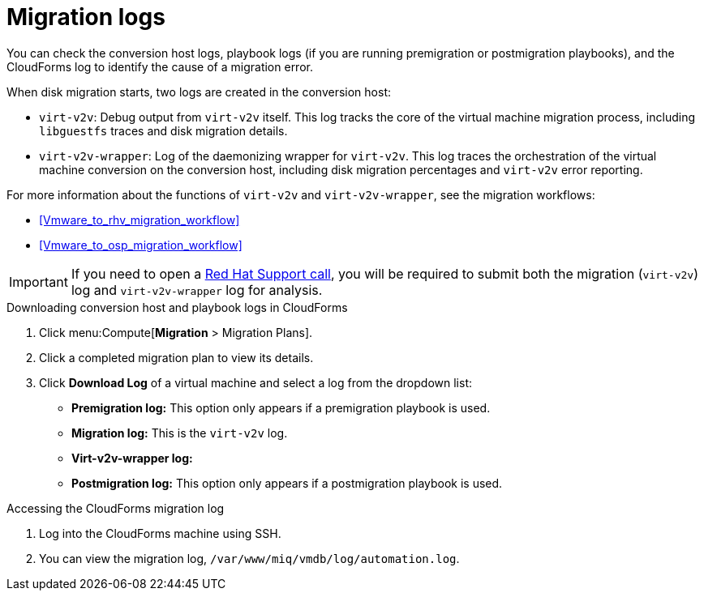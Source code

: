 // Module included in the following assemblies:
// assembly_Troubleshooting.adoc
[id="Migration_logs"]
= Migration logs

You can check the conversion host logs, playbook logs (if you are running premigration or postmigration playbooks), and the CloudForms log to identify the cause of a migration error.

When disk migration starts, two logs are created in the conversion host:

* `virt-v2v`: Debug output from `virt-v2v` itself. This log tracks the core of the virtual machine migration process, including `libguestfs` traces and disk migration details.
* `virt-v2v-wrapper`: Log of the daemonizing wrapper for `virt-v2v`. This log traces the orchestration of the virtual machine conversion on the conversion host, including disk migration percentages and `virt-v2v` error reporting.

For more information about the functions of `virt-v2v` and `virt-v2v-wrapper`, see the migration workflows:

* xref:Vmware_to_rhv_migration_workflow[]
* xref:Vmware_to_osp_migration_workflow[]

[IMPORTANT]
====
If you need to open a link:https://access.redhat.com/support/cases/#/case/new[Red Hat Support call], you will be required to submit both the migration (`virt-v2v`) log and `virt-v2v-wrapper` log for analysis.
====

.Downloading conversion host and playbook logs in CloudForms

. Click menu:Compute[*Migration* > Migration Plans].
. Click a completed migration plan to view its details.
. Click *Download Log* of a virtual machine and select a log from the dropdown list:

* *Premigration log:* This option only appears if a premigration playbook is used.
* *Migration log:* This is the `virt-v2v` log.
* *Virt-v2v-wrapper log:*
* *Postmigration log:* This option only appears if a postmigration playbook is used.

[id="CloudForms_log"]
.Accessing the CloudForms migration log

. Log into the CloudForms machine using SSH.
. You can view the migration log, `/var/www/miq/vmdb/log/automation.log`.
